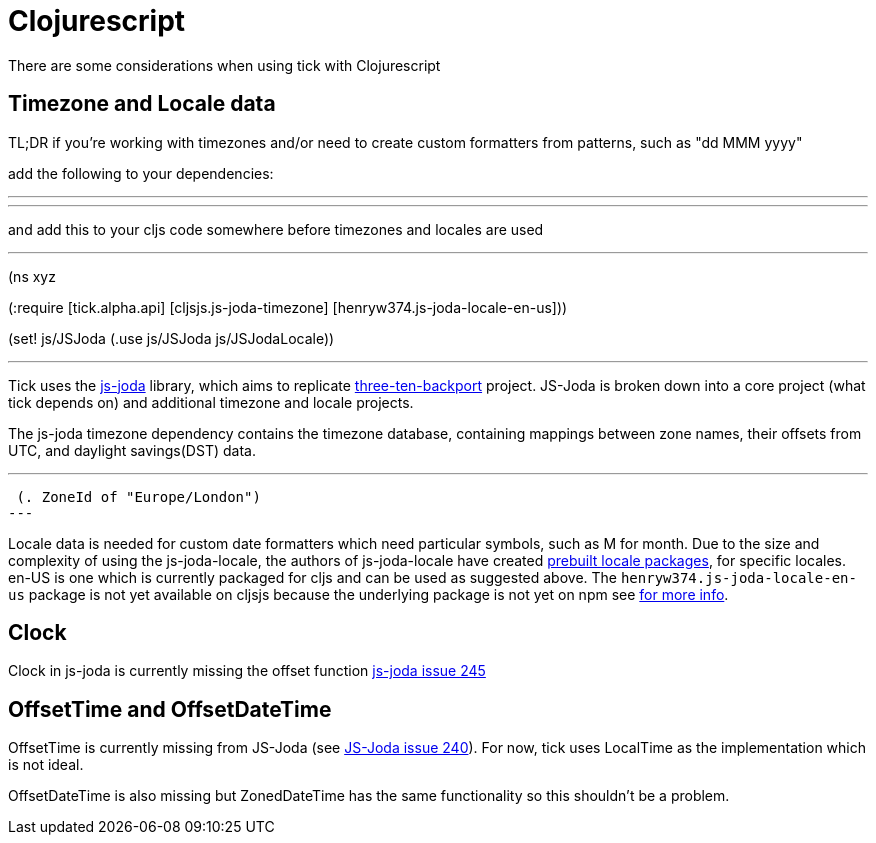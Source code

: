 = Clojurescript

There are some considerations when using tick with Clojurescript

== Timezone and Locale data

TL;DR if you're working with timezones and/or need to create custom formatters from patterns, such as "dd MMM yyyy"

add the following to your dependencies:

---
[cljsjs/js-joda-timezone "1.3.0-0"]
[henryw374/js-joda-locale-en-us "1.0.0-1"]
---

and add this to your cljs code somewhere before timezones and locales are used

---
(ns xyz

(:require [tick.alpha.api]
          [cljsjs.js-joda-timezone]
          [henryw374.js-joda-locale-en-us]))


(set! js/JSJoda (.use js/JSJoda js/JSJodaLocale))

---


Tick uses the https://js-joda.github.io/js-joda/[js-joda] library, which aims to replicate http://www.threeten.org/threetenbp/[three-ten-backport]
project. JS-Joda is broken down into a core project (what tick depends on) and additional timezone
and locale projects. 

The js-joda timezone dependency contains the timezone database, containing mappings between zone
names, their offsets from UTC, and daylight savings(DST) data.

---
 (. ZoneId of "Europe/London") 
---

Locale data is needed for custom date formatters which need particular symbols, such as M for month. 
Due to the size and complexity of using the js-joda-locale, the authors of js-joda-locale have created
https://github.com/js-joda/js-joda-locale#use-prebuilt-locale-packages[prebuilt locale packages], for specific 
locales. en-US is one which is currently packaged for cljs and can be used as suggested above. The 
 `henryw374.js-joda-locale-en-us` package is not yet available on cljsjs because the underlying package
 is not yet on npm see https://github.com/cljsjs/packages/pull/1650[for more info].

== Clock

Clock in js-joda is currently missing the offset function https://github.com/js-joda/js-joda/issues/245[js-joda issue 245]

== OffsetTime and OffsetDateTime

OffsetTime is currently missing from JS-Joda (see 
https://github.com/js-joda/js-joda/issues/240[JS-Joda issue 240]). For now, tick uses LocalTime
as the implementation which is not ideal. 

OffsetDateTime is also missing but ZonedDateTime has the same functionality so this shouldn't be a problem.
